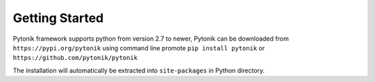 Getting Started
===============

Pytonik framework supports python from version 2.7 to newer,
Pytonik can be downloaded from  ``https://pypi.org/pytonik``  using command line promote
``pip install pytonik``  or   ``https://github.com/pytonik/pytonik``

The installation will automatically be extracted into ``site-packages``  in Python  directory.
